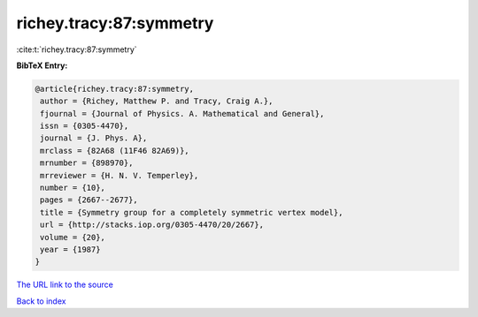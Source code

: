 richey.tracy:87:symmetry
========================

:cite:t:`richey.tracy:87:symmetry`

**BibTeX Entry:**

.. code-block:: bibtex

   @article{richey.tracy:87:symmetry,
    author = {Richey, Matthew P. and Tracy, Craig A.},
    fjournal = {Journal of Physics. A. Mathematical and General},
    issn = {0305-4470},
    journal = {J. Phys. A},
    mrclass = {82A68 (11F46 82A69)},
    mrnumber = {898970},
    mrreviewer = {H. N. V. Temperley},
    number = {10},
    pages = {2667--2677},
    title = {Symmetry group for a completely symmetric vertex model},
    url = {http://stacks.iop.org/0305-4470/20/2667},
    volume = {20},
    year = {1987}
   }

`The URL link to the source <ttp://stacks.iop.org/0305-4470/20/2667}>`__


`Back to index <../By-Cite-Keys.html>`__
